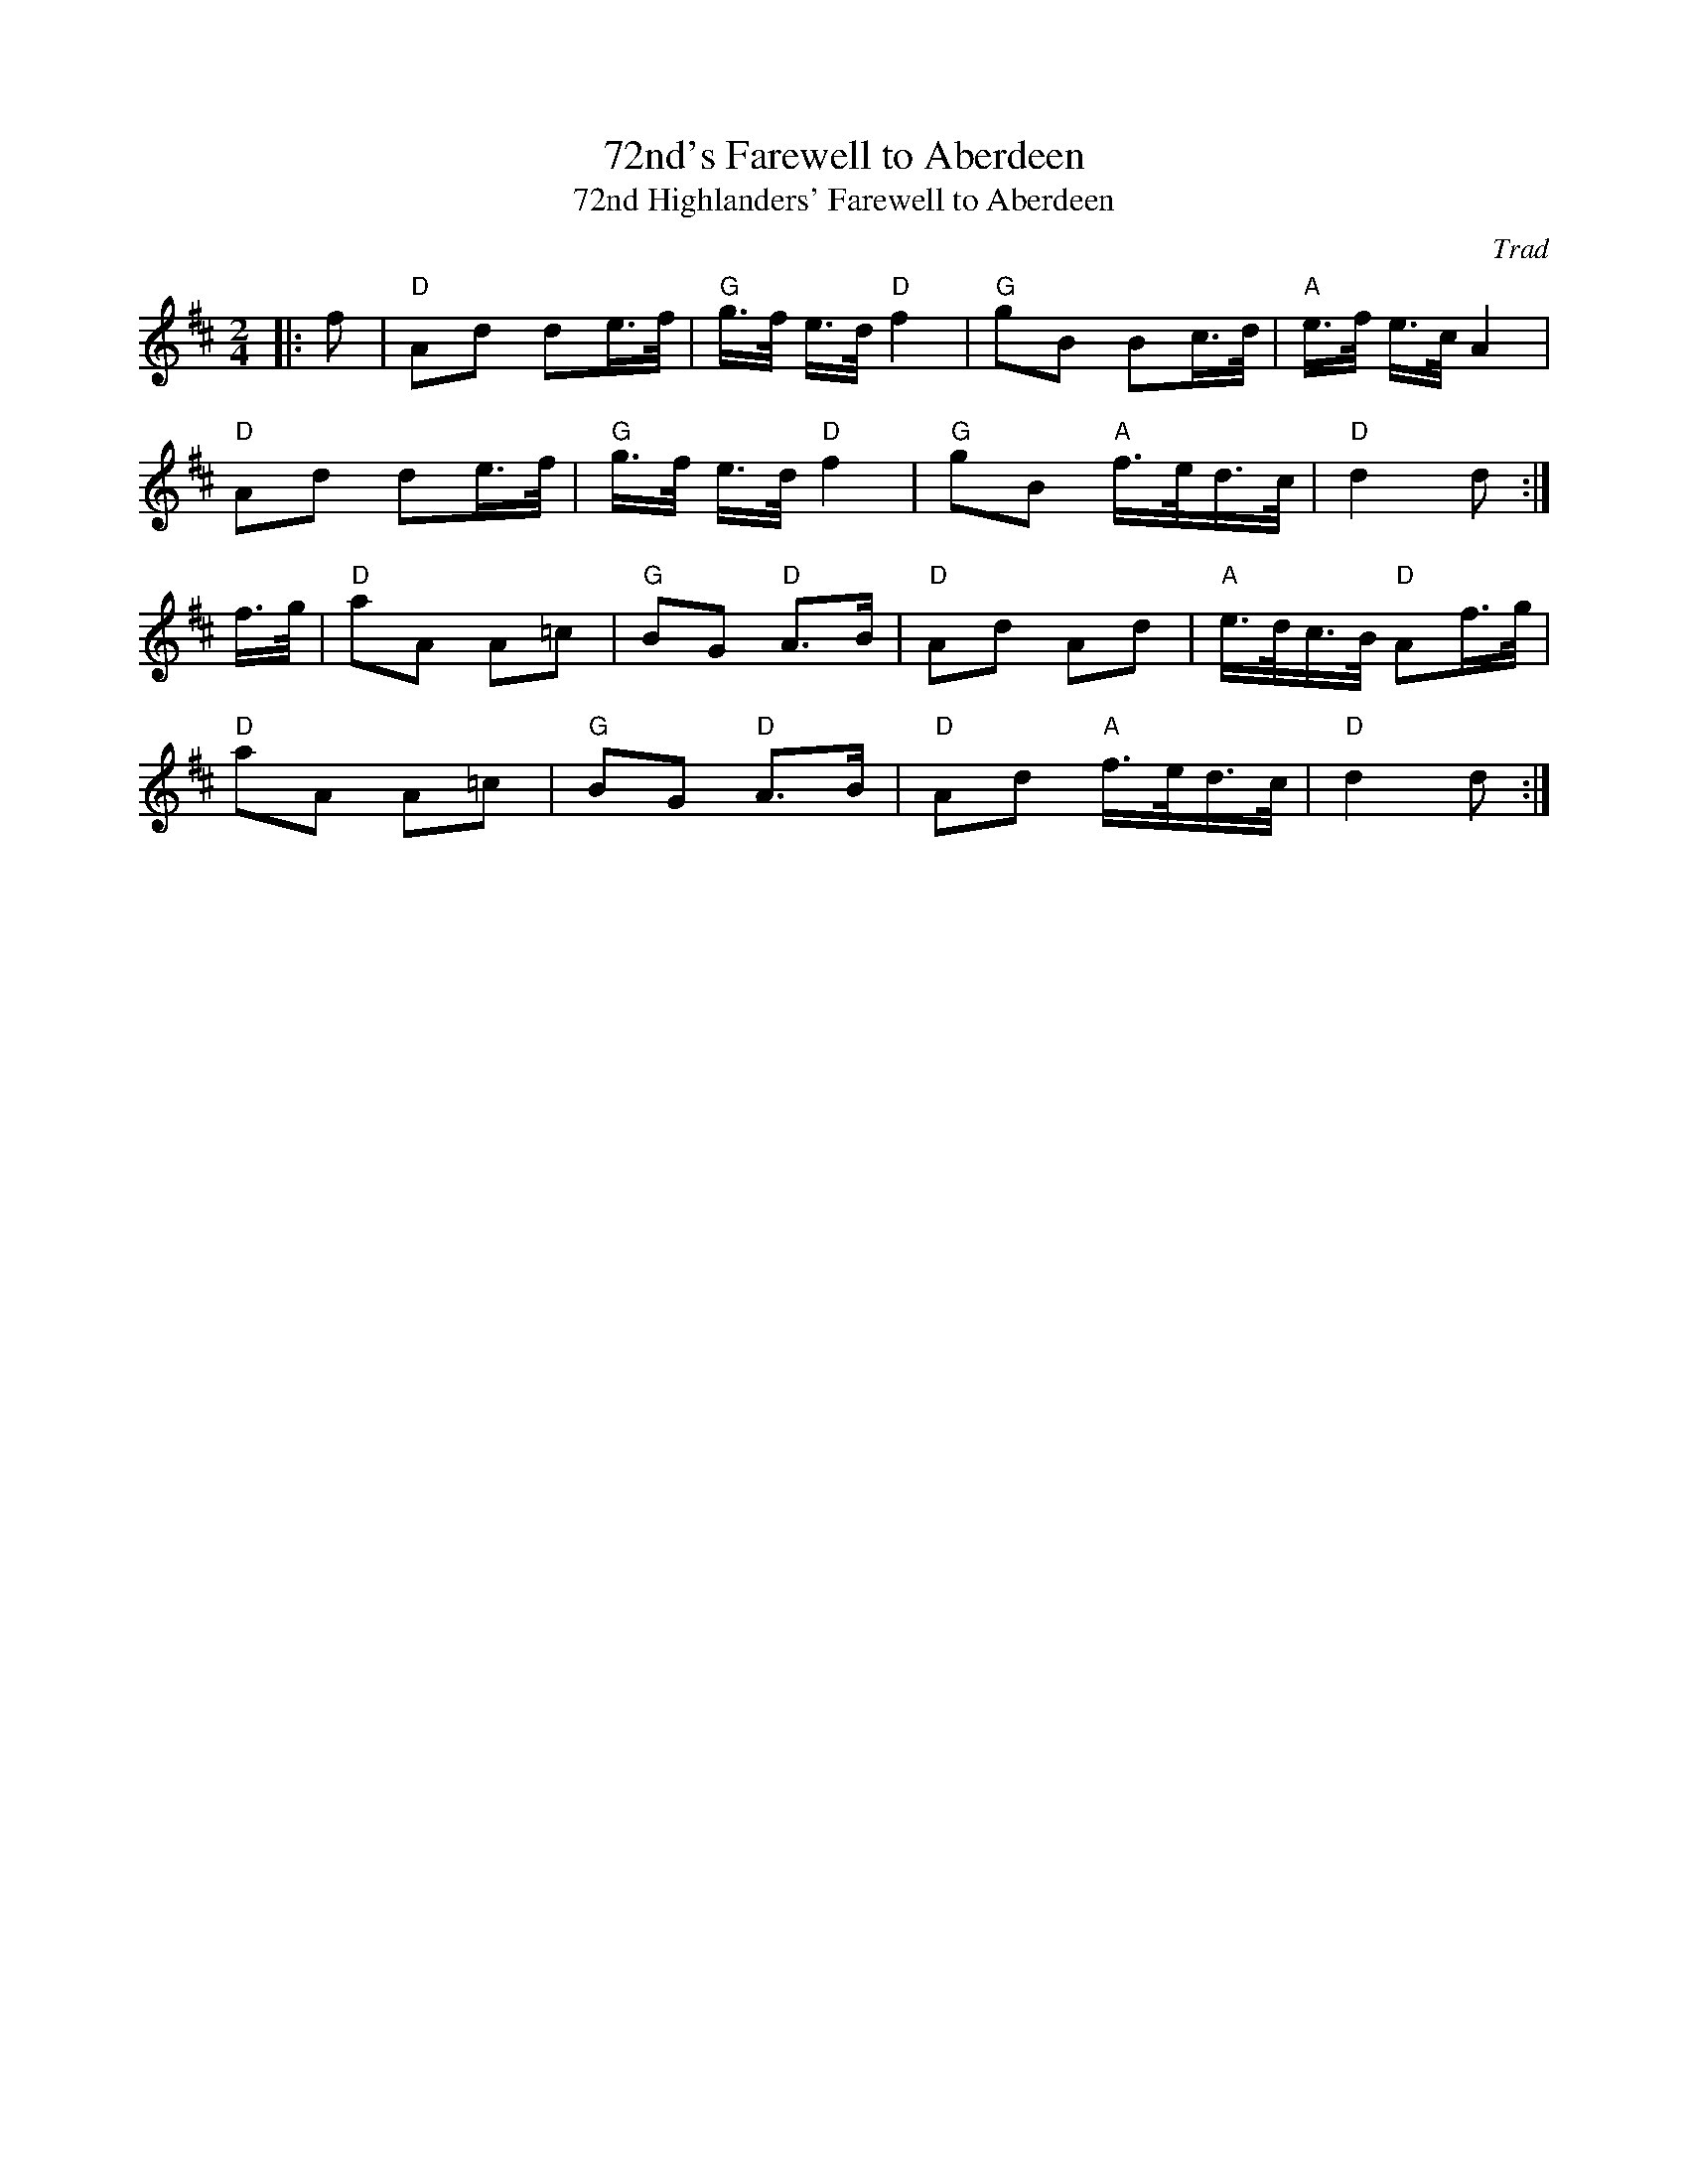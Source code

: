 X: 1
T: 72nd's Farewell to Aberdeen
T: 72nd Highlanders' Farewell to Aberdeen
C: Trad
R: March
M: 2/4
L: 1/8
Z: ABC transcription by Verge Roller
K: D
r: 32
|: f | "D" Ad de/>f/ | "G" g/>f/ e/>d/ "D" f2 | "G" gB Bc/>d/ | "A" e/>f/ e/>c/ A2 |
"D" Ad de/>f/ | "G" g/>f/ e/>d/ "D" f2 | "G" gB "A" f/>e/d/>c/ | "D" d2 d :|
f/>g/ | "D" aA A=c  | "G" BG "D" A>B | "D" Ad Ad | "A" e/>d/c/>B/ "D" Af/>g/ |
"D" aA A=c | "G" BG "D" A>B | "D" Ad "A" f/>e/d/>c/ | "D" d2 d :|

